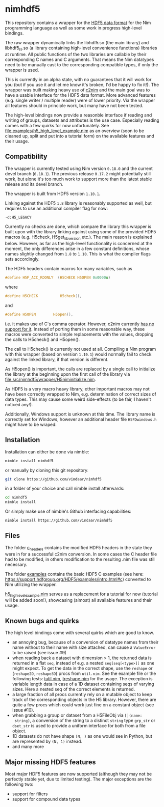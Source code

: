 * nimhdf5

This repository contains a wrapper for the [[https://www.hdfgroup.org/HDF5/][HDF5 data format]] for the Nim
programming language as well as some work in progress
high-level bindings. 

The raw wrapper dynamically links the libhdf5.so (the main library)
and libhdf5_hl.so (a library containing high-level convenience
functions) libraries at runtime. All public functions of the two
libraries are callable by their corresponding C names and C
arguments. That means the Nim datatypes need to be manually cast to
the corresponding compatible types, if only the wrapper is used.

This is currently in an alpha state, with no guarantees that it will
work for you (but if you use it and let me know it's broken, I'd be
happy to fix it!). The wrapper was built making heavy use of [[https://www.github.com/nim-lang/c2nim][c2nim]] and
the main goal was to have a usable interface for the HDF5 data
format. More advanced features (e.g. single writer / multiple reader)
were of lower priority. Via the wrapper all features should in
principle work, but many have not been tested. 

The high-level bindings now provide a reasonble interface if reading
and writing of groups, datasets and attributes is the use
case. Especially reading comes with a few quirks for now
unfortunately. See [[file:examples/h5_high_level_example.nim]] as an
overview (soon to be cleaned up, split and put into a tutorial form)
on the available features and their usage.

** Compatibility

The wrapper is currently tested using Nim version =0.18.0= and the
current devel branch (=0.18.1=). The previous release =0.17.2= might
potentially still work, but alone it's too much work to support more
than the latest stable release and its devel branch.

The wrapper is built from HDF5 version =1.10.1=.

Linking against the HDF5 =1.8= library is reasonably supported as
well, but requires to use an additional compiler flag for now:
#+BEGIN_SRC sh
-d:H5_LEGACY
#+END_SRC
Currently no checks are done, which compare the library this wrapper
is built upon with the library linking against using some of the
provided HDF5 macros (e.g. H5check, H5get_libversion etc.). The main
reason is explained below. However, as far as the high-level
functionality is concerned at the moment, the only differences arise
in a few constant definitions, whose names slightly changed from =1.8=
to =1.10=. This is what the compiler flags sets accordingly.

The HDF5 headers contain macros for many variables, such as
#+BEGIN_SRC C
#define H5F_ACC_RDONLY	(H5CHECK H5OPEN 0x0000u)
#+END_SRC
where 
#+BEGIN_SRC C
#define H5CHECK          H5check(),
#+END_SRC
and
#+BEGIN_SRC C
#define H5OPEN        H5open(),
#+END_SRC
i.e. it makes use of C's comma operator. However, c2nim currently
[[https://nim-lang.org/docs/c2nim.html#limitations][has no support for it]]. Instead of porting them in some reasonable way,
these macros were converted to simple replacements with the values,
dropping the calls to H5check() and H5open().

The call to H5check() is currently not used at all. Compiling a Nim
program with this wrapper (based on version =1.10.1=) would normally
fail to check against the linked library, if that version is different.

As H5open() is important, the calls are replaced by a single call to
initialize the library at the beginning upon the first call of the
library via [[file:src/nimhdf5/wrapper/H5niminitialize.nim]].

As HDF5 is a very macro heavy library, other important macros may not
have been correctly wrapped to Nim, e.g. determination of correct
sizes of data types. This may cause some weird side-effects (to be
fair, I haven't noticed any!). 

Additionally, Windows support is unknown at this time. The library
name is correctly set for Windows, however an additional header file
=H5FDwindows.h= might have to be wraped.

** Installation

Installation can either be done via nimble:
#+BEGIN_SRC sh
nimble install nimhdf5
#+END_SRC

or manually by cloning this git repository:
#+BEGIN_SRC sh
git clone https://github.com/vindaar/nimhdf5
#+END_SRC
in a folder of your choice and call nimble install afterwards:
#+BEGIN_SRC sh
cd nimhdf5
nimble install
#+END_SRC

Or simply make use of nimble's Github interfacing capabilities:
#+BEGIN_SRC sh
nimble install https://github.com/vindaar/nimhdf5
#+END_SRC

** Files

The folder [[file:c_headers/][c_headers]] contains the modified HDF5 headers in the state
they were in for a successful c2nim conversion. In some cases the C
header file had to be modified, in others modification to the
resulting .nim file was still necessary.

The folder [[file:examples/][examples]] contains the basic HDF5 C examples (see here:
[[https://support.hdfgroup.org/HDF5/examples/intro.html#c]]) converted to
Nim utilizing the wrapper. 

[[file:examples/h5_high_level_example.nim][h5_high_level_example.nim]] serves as a replacement for a tutorial for
now (tutorial will be added soon!), showcasing (almost) all available
features and their usage.

** Known bugs and quirks

The high level bindings come with several quirks which are good to
know.

- an annoying bug, because of a conversion of datatype names from their
  name without to their name with size attached, can cause a
  =ValueError= to be raised (see issue #9)
- when reading back a dataset with dimension > 1, the returned data is
  returned in a flat =seq=, instead of e.g. a nested
  =seq[seq[<type>]]= as one might expect. 
  To get the data in the correct shape, use the =reshape= or
  (=reshape2D=, =reshape3D=) procs from =util.nim=. See the example
  file or the following tests: [[file:tests/tutil.nim][tutil.nim]], [[file:tests/treshape.nim][treshape.nim]] for the usage.
  The exception is variable length data in case of a 1D dataset
  containing seqs of varying sizes. Here a nested seq of the correct
  elements is returned.
- a large fraction of all procs currently rely on a mutable object
  to keep track of the corresponding objects in the H5
  library. However, there are quite a few procs which could work just
  fine on a constant object (see issue #10).
- when grabbing a group or dataset from a H5FileObj via =[](name:
  string)=, a conversion of the string to a distinct =string= type
  =grp_str= or =dset_str= is used to provide a uniform interface for
  both from a file object.
- 1D datasets do not have shape =(N, )= as one would see in Python,
  but are represented by =(N, 1)= instead.
- and many more


** Major missing HDF5 features
Most major HDF5 features are now supported (although they may not be
perfectly stable yet, due to limited testing). The major exceptions
are the following two:
- support for filters
- support for compound data types
